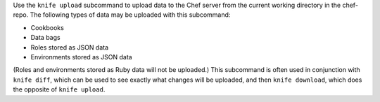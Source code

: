 .. The contents of this file may be included in multiple topics (using the includes directive).
.. The contents of this file should be modified in a way that preserves its ability to appear in multiple topics.


Use the ``knife upload`` subcommand to upload data to the  Chef server from the current working directory in the chef-repo. The following types of data may be uploaded with this subcommand:

* Cookbooks
* Data bags
* Roles stored as JSON data
* Environments stored as JSON data

(Roles and environments stored as Ruby data will not be uploaded.) This subcommand is often used in conjunction with ``knife diff``, which can be used to see exactly what changes will be uploaded, and then ``knife download``, which does the opposite of ``knife upload``.
